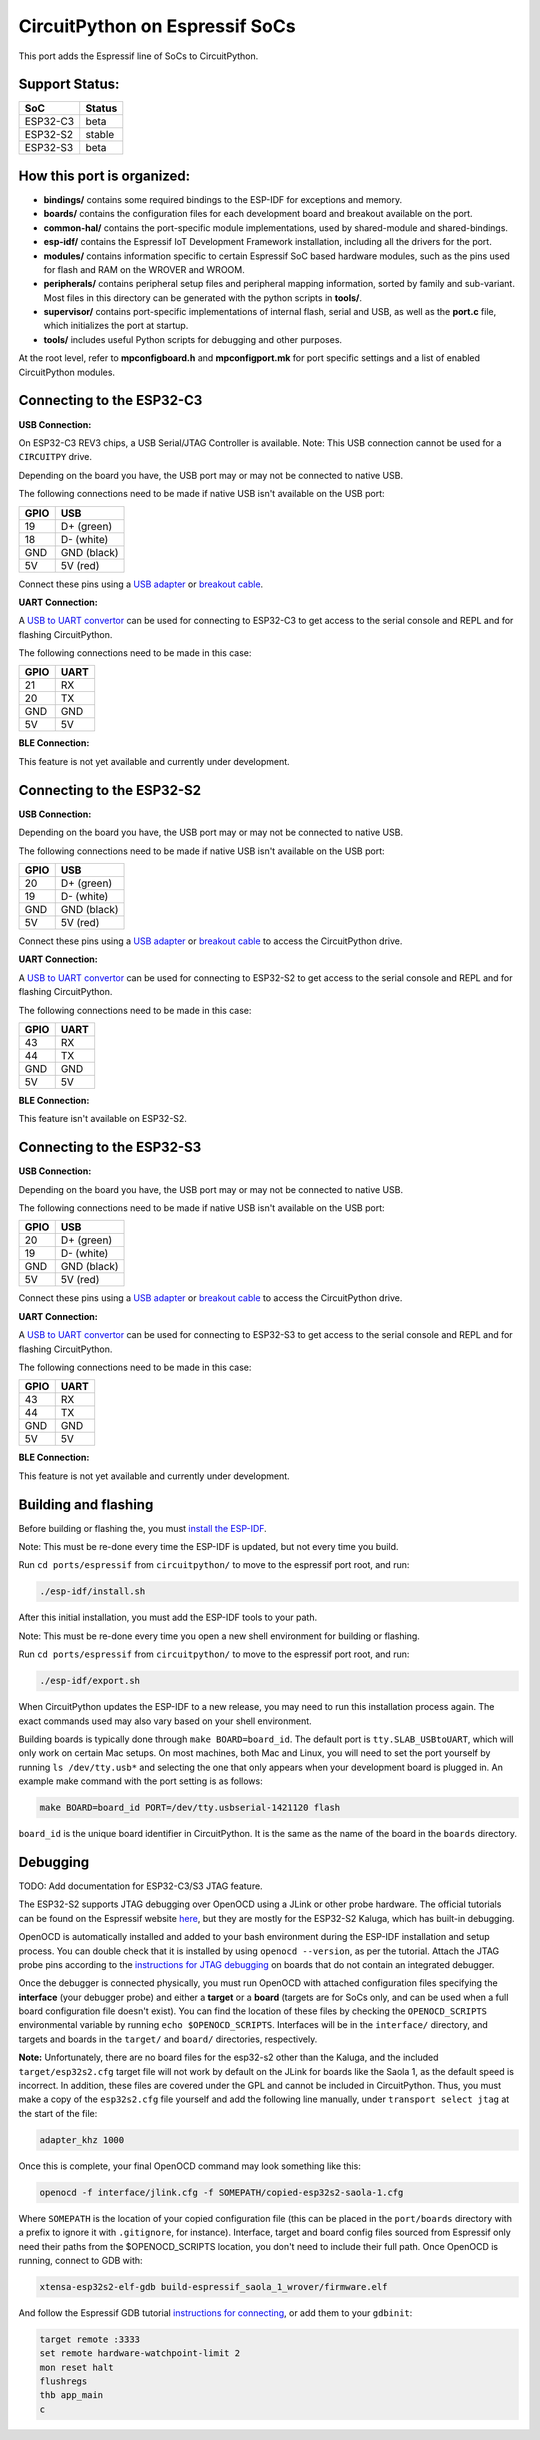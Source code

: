 CircuitPython on Espressif SoCs
=======================================

This port adds the Espressif line of SoCs to CircuitPython.

Support Status:
---------------------------------------

.. csv-table::
    :header: SoC, Status

    ESP32-C3, "beta"
    ESP32-S2, "stable"
    ESP32-S3, "beta"

How this port is organized:
---------------------------------------

- **bindings/** contains some required bindings to the ESP-IDF for exceptions and memory.
- **boards/** contains the configuration files for each development board and breakout available on the port.
- **common-hal/** contains the port-specific module implementations, used by shared-module and shared-bindings.
- **esp-idf/** contains the Espressif IoT Development Framework installation, including all the drivers for the port.
- **modules/** contains information specific to certain Espressif SoC based hardware modules, such as the pins used for flash and RAM on the WROVER and WROOM.
- **peripherals/** contains peripheral setup files and peripheral mapping information, sorted by family and sub-variant. Most files in this directory can be generated with the python scripts in **tools/**.
- **supervisor/** contains port-specific implementations of internal flash, serial and USB, as well as the **port.c** file, which initializes the port at startup.
- **tools/** includes useful Python scripts for debugging and other purposes.

At the root level, refer to **mpconfigboard.h** and **mpconfigport.mk** for port specific settings and a list of enabled CircuitPython modules.

Connecting to the ESP32-C3
---------------------------------------

**USB Connection:**

On ESP32-C3 REV3 chips, a USB Serial/JTAG Controller is available. Note: This USB connection cannot be used for a ``CIRCUITPY`` drive.

Depending on the board you have, the USB port may or may not be connected to native USB.

The following connections need to be made if native USB isn't available on the USB port:

.. csv-table::
    :header: GPIO, USB

    19, "D+ (green)"
    18, "D- (white)"
    GND, "GND (black)"
    5V, "5V (red)"

Connect these pins using a `USB adapter <https://www.adafruit.com/product/4090>`_ or `breakout cable <https://www.adafruit.com/product/4448>`_.

**UART Connection:**

A `USB to UART convertor <https://www.adafruit.com/product/3309>`_ can be used for connecting to ESP32-C3 to get access to the serial console and REPL and for flashing CircuitPython.

The following connections need to be made in this case:

.. csv-table::
    :header: GPIO, UART

    21, "RX"
    20, "TX"
    GND, "GND"
    5V, "5V"

**BLE Connection:**

This feature is not yet available and currently under development.

Connecting to the ESP32-S2
---------------------------------------

**USB Connection:**

Depending on the board you have, the USB port may or may not be connected to native USB.

The following connections need to be made if native USB isn't available on the USB port:

.. csv-table::
    :header: GPIO, USB

    20, "D+ (green)"
    19, "D- (white)"
    GND, "GND (black)"
    5V, "5V (red)"

Connect these pins using a `USB adapter <https://www.adafruit.com/product/4090>`_ or `breakout cable <https://www.adafruit.com/product/4448>`_ to access the CircuitPython drive.

**UART Connection:**

A `USB to UART convertor <https://www.adafruit.com/product/3309>`_ can be used for connecting to ESP32-S2 to get access to the serial console and REPL and for flashing CircuitPython.

The following connections need to be made in this case:

.. csv-table::
    :header: GPIO, UART

    43, "RX"
    44, "TX"
    GND, "GND"
    5V, "5V"

**BLE Connection:**

This feature isn't available on ESP32-S2.

Connecting to the ESP32-S3
---------------------------------------

**USB Connection:**

Depending on the board you have, the USB port may or may not be connected to native USB.

The following connections need to be made if native USB isn't available on the USB port:

.. csv-table::
    :header: GPIO, USB

    20, "D+ (green)"
    19, "D- (white)"
    GND, "GND (black)"
    5V, "5V (red)"

Connect these pins using a `USB adapter <https://www.adafruit.com/product/4090>`_ or `breakout cable <https://www.adafruit.com/product/4448>`_ to access the CircuitPython drive.

**UART Connection:**

A `USB to UART convertor <https://www.adafruit.com/product/3309>`_ can be used for connecting to ESP32-S3 to get access to the serial console and REPL and for flashing CircuitPython.

The following connections need to be made in this case:

.. csv-table::
    :header: GPIO, UART

    43, "RX"
    44, "TX"
    GND, "GND"
    5V, "5V"

**BLE Connection:**

This feature is not yet available and currently under development.

Building and flashing
---------------------------------------

Before building or flashing the, you must `install the ESP-IDF <https://docs.espressif.com/projects/esp-idf/en/latest/esp32/index.html>`_.

Note: This must be re-done every time the ESP-IDF is updated, but not every time you build.

Run ``cd ports/espressif`` from ``circuitpython/`` to move to the espressif port root, and run:

.. code-block::

    ./esp-idf/install.sh

After this initial installation, you must add the ESP-IDF tools to your path.

Note: This must be re-done every time you open a new shell environment for building or flashing.

Run ``cd ports/espressif`` from ``circuitpython/`` to move to the espressif port root, and run:

.. code-block::

    ./esp-idf/export.sh

When CircuitPython updates the ESP-IDF to a new release, you may need to run this installation process again. The exact commands used may also vary based on your shell environment.

Building boards is typically done through ``make BOARD=board_id``. The default port is ``tty.SLAB_USBtoUART``, which will only work on certain Mac setups. On most machines, both Mac and Linux, you will need to set the port yourself by running ``ls /dev/tty.usb*`` and selecting the one that only appears when your development board is plugged in. An example make command with the port setting is as follows:

.. code-block::

    make BOARD=board_id PORT=/dev/tty.usbserial-1421120 flash

``board_id`` is the unique board identifier in CircuitPython. It is the same as the name of the board in the ``boards`` directory.

Debugging
---------------------------------------

TODO: Add documentation for ESP32-C3/S3 JTAG feature.

The ESP32-S2 supports JTAG debugging over OpenOCD using a JLink or other probe hardware. The official tutorials can be found on the Espressif website `here <https://docs.espressif.com/projects/esp-idf/en/latest/esp32s2/api-guides/jtag-debugging/index.html>`_, but they are mostly for the ESP32-S2 Kaluga, which has built-in debugging.

OpenOCD is automatically installed and added to your bash environment during the ESP-IDF installation and setup process. You can double check that it is installed by using ``openocd --version``, as per the tutorial. Attach the JTAG probe pins according to the `instructions for JTAG debugging <https://docs.espressif.com/projects/esp-idf/en/latest/esp32s2/api-guides/jtag-debugging/configure-other-jtag.html>`_ on boards that do not contain an integrated debugger.

Once the debugger is connected physically, you must run OpenOCD with attached configuration files specifying the **interface** (your debugger probe) and either a **target** or a **board** (targets are for SoCs only, and can be used when a full board configuration file doesn't exist). You can find the  location of these files by checking the ``OPENOCD_SCRIPTS`` environmental variable by running ``echo $OPENOCD_SCRIPTS``. Interfaces will be in the ``interface/`` directory, and targets and boards in the ``target/`` and ``board/`` directories, respectively.

**Note:** Unfortunately, there are no board files for the esp32-s2 other than the Kaluga, and the included ``target/esp32s2.cfg`` target file will not work by default on the JLink for boards like the Saola 1, as the default speed is incorrect. In addition, these files are covered under the GPL and cannot be included in CircuitPython. Thus, you must make a copy of the ``esp32s2.cfg`` file yourself and add the following line manually, under ``transport select jtag`` at the start of the file:

.. code-block::

    adapter_khz 1000

Once this is complete, your final OpenOCD command may look something like this:

.. code-block::

    openocd -f interface/jlink.cfg -f SOMEPATH/copied-esp32s2-saola-1.cfg

Where ``SOMEPATH`` is the location of your copied configuration file (this can be placed in the ``port/boards`` directory with a prefix to ignore it with ``.gitignore``, for instance). Interface, target and board config files sourced from Espressif only need their paths from the $OPENOCD_SCRIPTS location, you don't need to include their full path. Once OpenOCD is running, connect to GDB with:

.. code-block::

    xtensa-esp32s2-elf-gdb build-espressif_saola_1_wrover/firmware.elf

And follow the Espressif GDB tutorial `instructions for connecting <https://docs.espressif.com/projects/esp-idf/en/latest/esp32s2/api-guides/jtag-debugging/using-debugger.html>`_, or add them to your ``gdbinit``:

.. code-block::

    target remote :3333
    set remote hardware-watchpoint-limit 2
    mon reset halt
    flushregs
    thb app_main
    c
